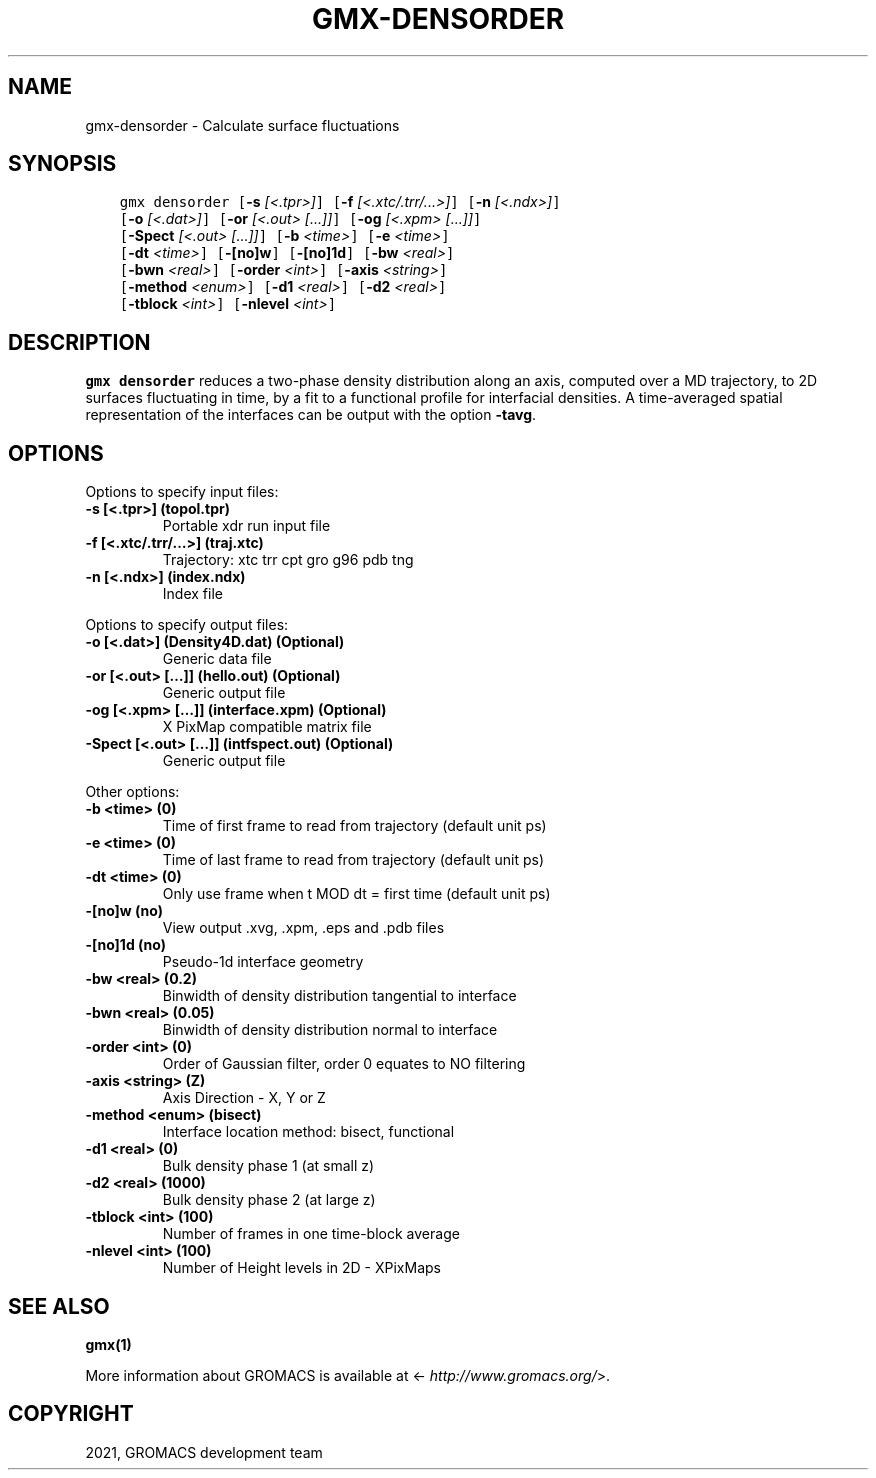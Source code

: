 .\" Man page generated from reStructuredText.
.
.TH "GMX-DENSORDER" "1" "Jan 28, 2021" "2021" "GROMACS"
.SH NAME
gmx-densorder \- Calculate surface fluctuations
.
.nr rst2man-indent-level 0
.
.de1 rstReportMargin
\\$1 \\n[an-margin]
level \\n[rst2man-indent-level]
level margin: \\n[rst2man-indent\\n[rst2man-indent-level]]
-
\\n[rst2man-indent0]
\\n[rst2man-indent1]
\\n[rst2man-indent2]
..
.de1 INDENT
.\" .rstReportMargin pre:
. RS \\$1
. nr rst2man-indent\\n[rst2man-indent-level] \\n[an-margin]
. nr rst2man-indent-level +1
.\" .rstReportMargin post:
..
.de UNINDENT
. RE
.\" indent \\n[an-margin]
.\" old: \\n[rst2man-indent\\n[rst2man-indent-level]]
.nr rst2man-indent-level -1
.\" new: \\n[rst2man-indent\\n[rst2man-indent-level]]
.in \\n[rst2man-indent\\n[rst2man-indent-level]]u
..
.SH SYNOPSIS
.INDENT 0.0
.INDENT 3.5
.sp
.nf
.ft C
gmx densorder [\fB\-s\fP \fI[<.tpr>]\fP] [\fB\-f\fP \fI[<.xtc/.trr/...>]\fP] [\fB\-n\fP \fI[<.ndx>]\fP]
             [\fB\-o\fP \fI[<.dat>]\fP] [\fB\-or\fP \fI[<.out> [...]]\fP] [\fB\-og\fP \fI[<.xpm> [...]]\fP]
             [\fB\-Spect\fP \fI[<.out> [...]]\fP] [\fB\-b\fP \fI<time>\fP] [\fB\-e\fP \fI<time>\fP]
             [\fB\-dt\fP \fI<time>\fP] [\fB\-[no]w\fP] [\fB\-[no]1d\fP] [\fB\-bw\fP \fI<real>\fP]
             [\fB\-bwn\fP \fI<real>\fP] [\fB\-order\fP \fI<int>\fP] [\fB\-axis\fP \fI<string>\fP]
             [\fB\-method\fP \fI<enum>\fP] [\fB\-d1\fP \fI<real>\fP] [\fB\-d2\fP \fI<real>\fP]
             [\fB\-tblock\fP \fI<int>\fP] [\fB\-nlevel\fP \fI<int>\fP]
.ft P
.fi
.UNINDENT
.UNINDENT
.SH DESCRIPTION
.sp
\fBgmx densorder\fP reduces a two\-phase density distribution
along an axis, computed over a MD trajectory,
to 2D surfaces fluctuating in time, by a fit to
a functional profile for interfacial densities.
A time\-averaged spatial representation of the
interfaces can be output with the option \fB\-tavg\fP\&.
.SH OPTIONS
.sp
Options to specify input files:
.INDENT 0.0
.TP
.B \fB\-s\fP [<.tpr>] (topol.tpr)
Portable xdr run input file
.TP
.B \fB\-f\fP [<.xtc/.trr/…>] (traj.xtc)
Trajectory: xtc trr cpt gro g96 pdb tng
.TP
.B \fB\-n\fP [<.ndx>] (index.ndx)
Index file
.UNINDENT
.sp
Options to specify output files:
.INDENT 0.0
.TP
.B \fB\-o\fP [<.dat>] (Density4D.dat) (Optional)
Generic data file
.TP
.B \fB\-or\fP [<.out> […]] (hello.out) (Optional)
Generic output file
.TP
.B \fB\-og\fP [<.xpm> […]] (interface.xpm) (Optional)
X PixMap compatible matrix file
.TP
.B \fB\-Spect\fP [<.out> […]] (intfspect.out) (Optional)
Generic output file
.UNINDENT
.sp
Other options:
.INDENT 0.0
.TP
.B \fB\-b\fP <time> (0)
Time of first frame to read from trajectory (default unit ps)
.TP
.B \fB\-e\fP <time> (0)
Time of last frame to read from trajectory (default unit ps)
.TP
.B \fB\-dt\fP <time> (0)
Only use frame when t MOD dt = first time (default unit ps)
.TP
.B \fB\-[no]w\fP  (no)
View output \&.xvg, \&.xpm, \&.eps and \&.pdb files
.TP
.B \fB\-[no]1d\fP  (no)
Pseudo\-1d interface geometry
.TP
.B \fB\-bw\fP <real> (0.2)
Binwidth of density distribution tangential to interface
.TP
.B \fB\-bwn\fP <real> (0.05)
Binwidth of density distribution normal to interface
.TP
.B \fB\-order\fP <int> (0)
Order of Gaussian filter, order 0 equates to NO filtering
.TP
.B \fB\-axis\fP <string> (Z)
Axis Direction \- X, Y or Z
.TP
.B \fB\-method\fP <enum> (bisect)
Interface location method: bisect, functional
.TP
.B \fB\-d1\fP <real> (0)
Bulk density phase 1 (at small z)
.TP
.B \fB\-d2\fP <real> (1000)
Bulk density phase 2 (at large z)
.TP
.B \fB\-tblock\fP <int> (100)
Number of frames in one time\-block average
.TP
.B \fB\-nlevel\fP <int> (100)
Number of Height levels in 2D \- XPixMaps
.UNINDENT
.SH SEE ALSO
.sp
\fBgmx(1)\fP
.sp
More information about GROMACS is available at <\fI\%http://www.gromacs.org/\fP>.
.SH COPYRIGHT
2021, GROMACS development team
.\" Generated by docutils manpage writer.
.
